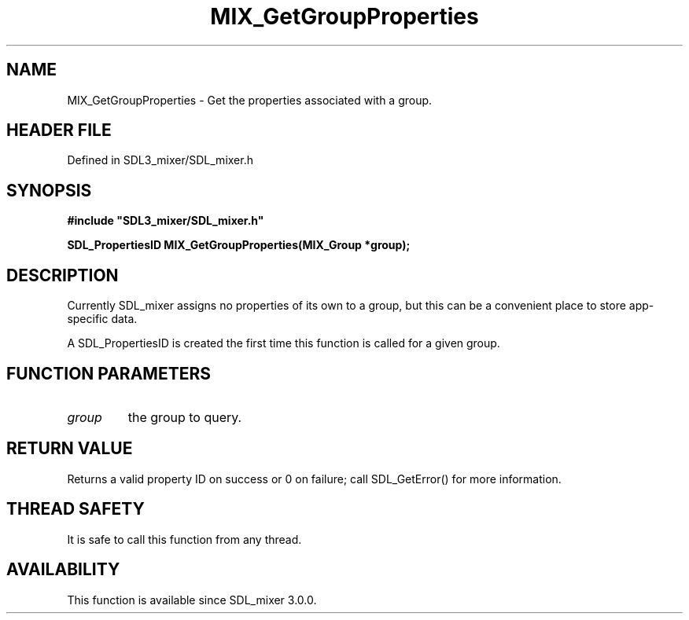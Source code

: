 .\" This manpage content is licensed under Creative Commons
.\"  Attribution 4.0 International (CC BY 4.0)
.\"   https://creativecommons.org/licenses/by/4.0/
.\" This manpage was generated from SDL_mixer's wiki page for MIX_GetGroupProperties:
.\"   https://wiki.libsdl.org/SDL3_mixer/MIX_GetGroupProperties
.\" Generated with SDL/build-scripts/wikiheaders.pl
.\"  revision 8c516fc
.\" Please report issues in this manpage's content at:
.\"   https://github.com/libsdl-org/sdlwiki/issues/new
.\" Please report issues in the generation of this manpage from the wiki at:
.\"   https://github.com/libsdl-org/SDL/issues/new?title=Misgenerated%20manpage%20for%20MIX_GetGroupProperties
.\" SDL_mixer can be found at https://libsdl.org/projects/SDL_mixer/
.de URL
\$2 \(laURL: \$1 \(ra\$3
..
.if \n[.g] .mso www.tmac
.TH MIX_GetGroupProperties 3 "SDL_mixer 3.1.0" "SDL_mixer" "SDL_mixer3 FUNCTIONS"
.SH NAME
MIX_GetGroupProperties \- Get the properties associated with a group\[char46]
.SH HEADER FILE
Defined in SDL3_mixer/SDL_mixer\[char46]h

.SH SYNOPSIS
.nf
.B #include \(dqSDL3_mixer/SDL_mixer.h\(dq
.PP
.BI "SDL_PropertiesID MIX_GetGroupProperties(MIX_Group *group);
.fi
.SH DESCRIPTION
Currently SDL_mixer assigns no properties of its own to a group, but this
can be a convenient place to store app-specific data\[char46]

A SDL_PropertiesID is created the first time this function is called for a
given group\[char46]

.SH FUNCTION PARAMETERS
.TP
.I group
the group to query\[char46]
.SH RETURN VALUE
Returns a valid property ID on success or 0 on failure;
call SDL_GetError() for more information\[char46]

.SH THREAD SAFETY
It is safe to call this function from any thread\[char46]

.SH AVAILABILITY
This function is available since SDL_mixer 3\[char46]0\[char46]0\[char46]

